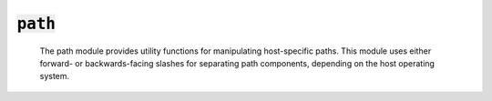 :code:`path`
=================


    The path module provides utility functions for manipulating host-specific
    paths. This module uses either forward- or backwards-facing slashes for
    separating path components, depending on the host operating system.
    

.. py:module:: path



.. py:attribute:: sep

        The host-specific path separator.
        


.. py:function:: is_abs(path)

    Returns True if path is absolute.
    

.. py:function:: abs(path)

    Returns an absolute representation of path. If the path is not absolute
    it will be joined with the current working directory (usually the
    directory containing the root module on the stack) to turn it into an
    absolute path.
    

.. py:function:: base(path)

    Returns the last element of path. Trailing path separators are removed
    before extracting the last element. If the path is empty, Base returns
    ".". If the path consists entirely of separators, Base returns a single
    separator.
    

.. py:function:: dir(path)

    Returns all but the last element of path. If the path is empty, dir
    returns ".". If the path consists entirely of separators, dir returns a
    single separator. The returned path does not end in a separator unless
    it is the root directory.
    

.. py:function:: join(components)

    Joins any number of path elements into a single path, separating them
    with a host-specific separator. Empty elements are ignored.
    

.. py:function:: split(path)

    Splits path immediately following the final separator, separating it into
    a directory and file name component. If there is no separator in path,
    split returns an empty dir and file set to path.
    

.. py:function:: splitext(path)

    Splits the pathname path into a pair (root, ext) such that
    root + ext == path, and ext is empty or begins with a period and contains
    at most one period. Leading periods on the basename are ignored;
    splitext('.cshrc') returns ('.cshrc', '').
    


